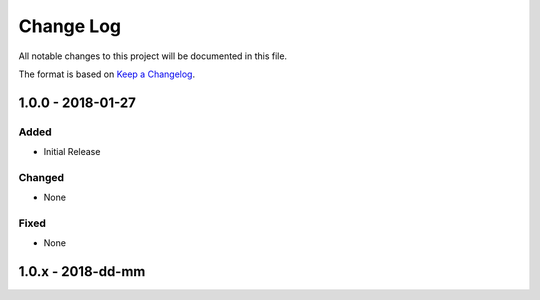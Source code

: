 Change Log
~~~~~~~~~~
All notable changes to this project will be documented in this file.

The format is based on `Keep a Changelog <http://keepachangelog.com/>`_.

====================
 1.0.0 - 2018-01-27
====================


Added
-------
* Initial Release


Changed
-------
* None


Fixed
-------
* None

====================
 1.0.x - 2018-dd-mm
====================
